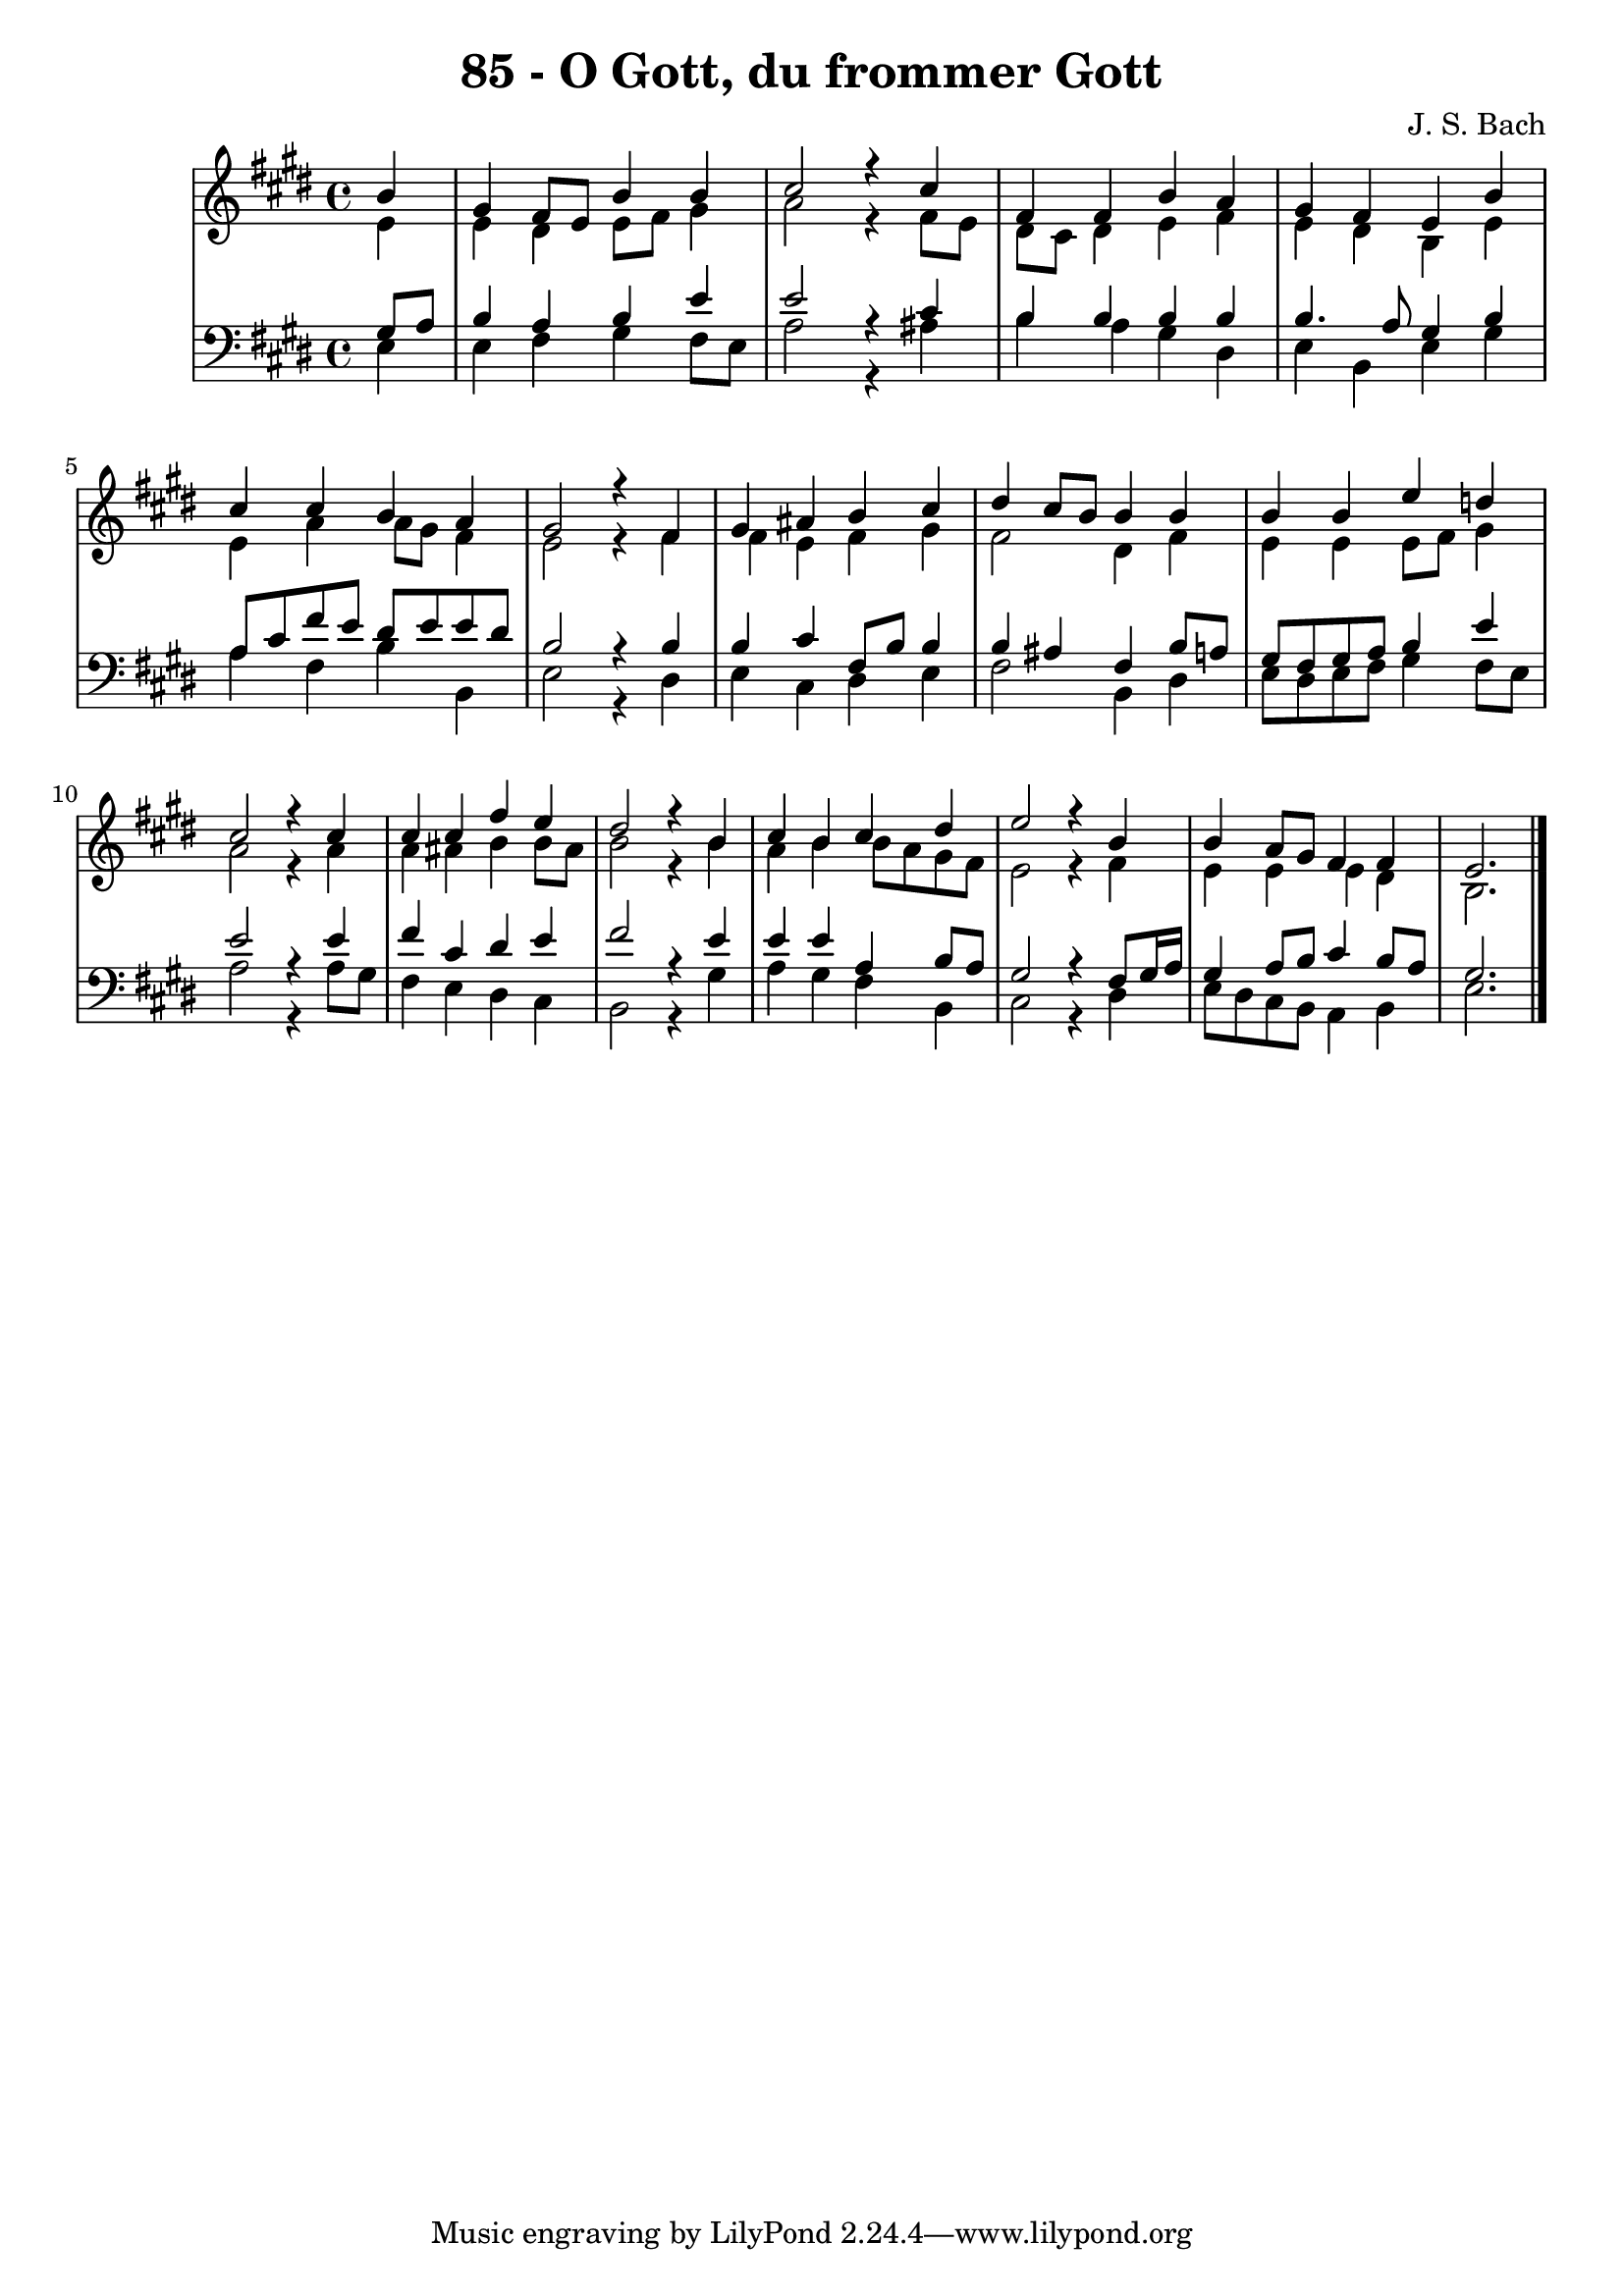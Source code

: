 \version "2.10.33"

\header {
  title = "85 - O Gott, du frommer Gott"
  composer = "J. S. Bach"
}


global = {
  \time 4/4
  \key e \major
}


soprano = \relative c'' {
  \partial 4 b4 
  gis4 fis8 e8 b'4 b4 
  cis2 r4 cis4 
  fis,4 fis4 b4 a4 
  gis4 fis4 e4 b'4 
  cis4 cis4 b4 a4   %5
  gis2 r4 fis4 
  gis4 ais4 b4 cis4 
  dis4 cis8 b8 b4 b4 
  b4 b4 e4 d4 
  cis2 r4 cis4   %10
  cis4 cis4 fis4 e4 
  dis2 r4 b4 
  cis4 b4 cis4 dis4 
  e2 r4 b4 
  b4 a8 gis8 fis4 fis4   %15
  e2. 
}

alto = \relative c' {
  \partial 4 e4 
  e4 dis4 e8 fis8 gis4 
  a2 r4 fis8 e8 
  dis8 cis8 dis4 e4 fis4 
  e4 dis4 b4 e4 
  e4 a4 a8 gis8 fis4   %5
  e2 r4 fis4 
  fis4 e4 fis4 gis4 
  fis2 dis4 fis4 
  e4 e4 e8 fis8 gis4 
  a2 r4 a4   %10
  a4 ais4 b4 b8 ais8 
  b2 r4 b4 
  a4 b4 b8 a8 gis8 fis8 
  e2 r4 fis4 
  e4 e4 e4 dis4   %15
  b2. 
}

tenor = \relative c' {
  \partial 4 gis8  a8 
  b4 a4 b4 e4 
  e2 r4 cis4 
  b4 b4 b4 b4 
  b4. a8 gis4 b4 
  a8 cis8 fis8 e8 dis8 e8 e8 dis8   %5
  b2 r4 b4 
  b4 cis4 fis,8 b8 b4 
  b4 ais4 fis4 b8 a8 
  gis8 fis8 gis8 a8 b4 e4 
  e2 r4 e4   %10
  fis4 cis4 dis4 e4 
  fis2 r4 e4 
  e4 e4 a,4 b8 a8 
  gis2 r4 fis8 gis16 a16 
  gis4 a8 b8 cis4 b8 a8   %15
  gis2. 
}

baixo = \relative c {
  \partial 4 e4 
  e4 fis4 gis4 fis8 e8 
  a2 r4 ais4 
  b4 a4 gis4 dis4 
  e4 b4 e4 gis4 
  a4 fis4 b4 b,4   %5
  e2 r4 dis4 
  e4 cis4 dis4 e4 
  fis2 b,4 dis4 
  e8 dis8 e8 fis8 gis4 fis8 e8 
  a2 r4 a8 gis8   %10
  fis4 e4 dis4 cis4 
  b2 r4 gis'4 
  a4 gis4 fis4 b,4 
  cis2 r4 dis4 
  e8 dis8 cis8 b8 a4 b4   %15
  e2. 
}

\score {
  <<
    \new StaffGroup <<
      \override StaffGroup.SystemStartBracket #'style = #'line 
      \new Staff {
        <<
          \global
          \new Voice = "soprano" { \voiceOne \soprano }
          \new Voice = "alto" { \voiceTwo \alto }
        >>
      }
      \new Staff {
        <<
          \global
          \clef "bass"
          \new Voice = "tenor" {\voiceOne \tenor }
          \new Voice = "baixo" { \voiceTwo \baixo \bar "|."}
        >>
      }
    >>
  >>
  \layout {}
  \midi {}
}